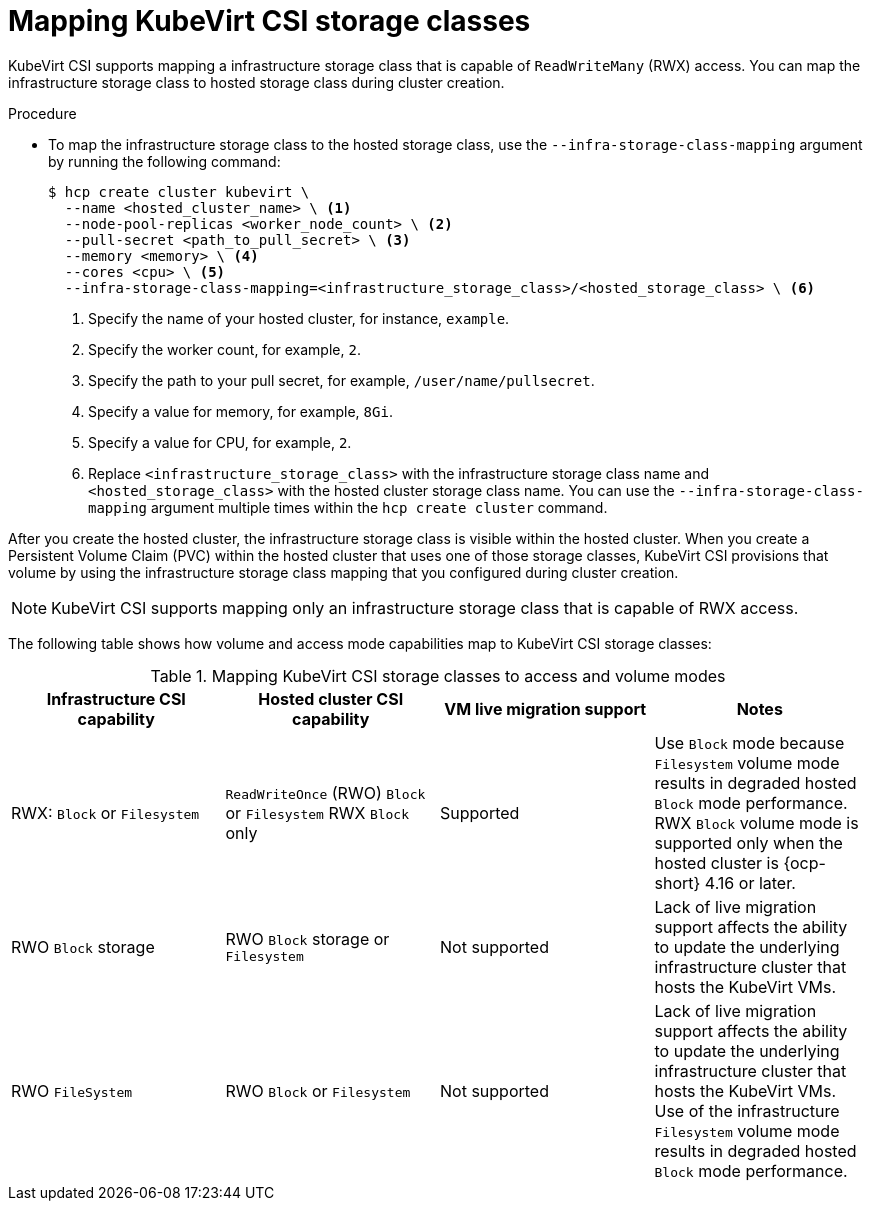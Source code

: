 // Module included in the following assemblies:
//
// * hosted_control_planes/hcp-manage/hcp-manage-virt.adoc

:_mod-docs-content-type: PROCEDURE
[id="hcp-virt-map-storage_{context}"]
= Mapping KubeVirt CSI storage classes

KubeVirt CSI supports mapping a infrastructure storage class that is capable of `ReadWriteMany` (RWX) access. You can map the infrastructure storage class to hosted storage class during cluster creation.

.Procedure

* To map the infrastructure storage class to the hosted storage class, use the `--infra-storage-class-mapping` argument by running the following command:
+
[source,terminal]
----
$ hcp create cluster kubevirt \
  --name <hosted_cluster_name> \ <1>
  --node-pool-replicas <worker_node_count> \ <2>
  --pull-secret <path_to_pull_secret> \ <3>
  --memory <memory> \ <4>
  --cores <cpu> \ <5>
  --infra-storage-class-mapping=<infrastructure_storage_class>/<hosted_storage_class> \ <6>
----
+
<1> Specify the name of your hosted cluster, for instance, `example`.
<2> Specify the worker count, for example, `2`.
<3> Specify the path to your pull secret, for example, `/user/name/pullsecret`.
<4> Specify a value for memory, for example, `8Gi`.
<5> Specify a value for CPU, for example, `2`.
<6> Replace `<infrastructure_storage_class>` with the infrastructure storage class name and `<hosted_storage_class>` with the hosted cluster storage class name. You can use the `--infra-storage-class-mapping` argument multiple times within the `hcp create cluster` command.

After you create the hosted cluster, the infrastructure storage class is visible within the hosted cluster. When you create a Persistent Volume Claim (PVC) within the hosted cluster that uses one of those storage classes, KubeVirt CSI provisions that volume by using the infrastructure storage class mapping that you configured during cluster creation.

[NOTE]
====
KubeVirt CSI supports mapping only an infrastructure storage class that is capable of RWX access.
====

The following table shows how volume and access mode capabilities map to KubeVirt CSI storage classes:

.Mapping KubeVirt CSI storage classes to access and volume modes
|===
| Infrastructure CSI capability | Hosted cluster CSI capability | VM live migration support | Notes

| RWX: `Block` or `Filesystem`
| `ReadWriteOnce` (RWO) `Block` or `Filesystem` RWX `Block` only
| Supported
| Use `Block` mode because `Filesystem` volume mode results in degraded hosted `Block` mode performance. RWX `Block` volume mode is supported only when the hosted cluster is {ocp-short} 4.16 or later.

| RWO `Block` storage
| RWO `Block` storage or `Filesystem`
| Not supported
| Lack of live migration support affects the ability to update the underlying infrastructure cluster that hosts the KubeVirt VMs.

| RWO `FileSystem`
| RWO `Block` or `Filesystem`
| Not supported
| Lack of live migration support affects the ability to update the underlying infrastructure cluster that hosts the KubeVirt VMs. Use of the infrastructure `Filesystem` volume mode results in degraded hosted `Block` mode performance.

|===